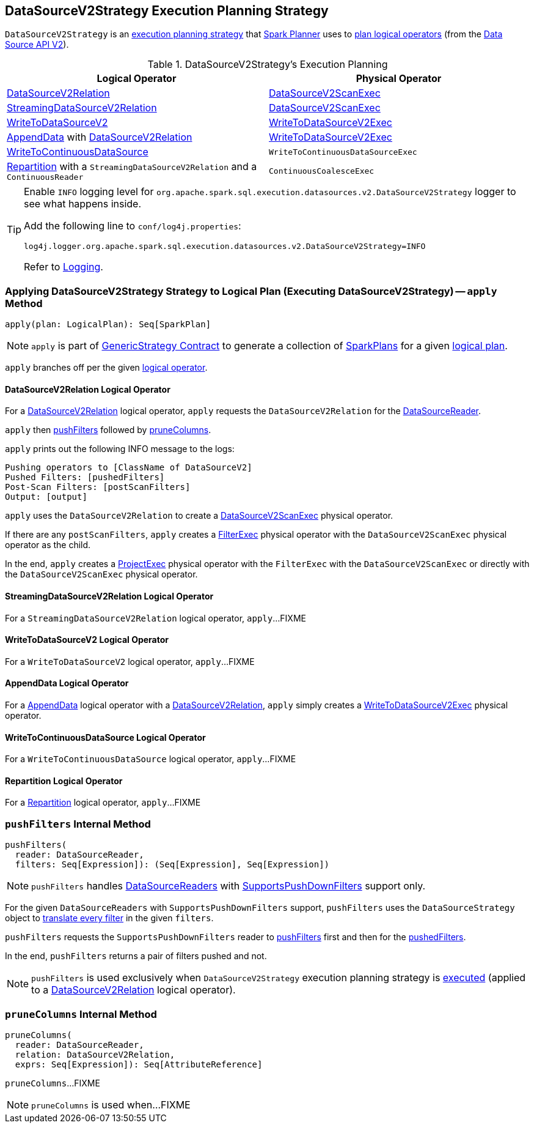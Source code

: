 == [[DataSourceV2Strategy]] DataSourceV2Strategy Execution Planning Strategy

`DataSourceV2Strategy` is an <<spark-sql-SparkStrategy.adoc#, execution planning strategy>> that link:spark-sql-SparkPlanner.adoc[Spark Planner] uses to <<apply, plan logical operators>> (from the <<spark-sql-data-source-api-v2.adoc#, Data Source API V2>>).

[[logical-operators]]
.DataSourceV2Strategy's Execution Planning
[cols="1,1",options="header",width="100%"]
|===
| Logical Operator
| Physical Operator

| <<apply-DataSourceV2Relation, DataSourceV2Relation>>
| <<spark-sql-SparkPlan-DataSourceV2ScanExec.adoc#, DataSourceV2ScanExec>>

| <<apply-StreamingDataSourceV2Relation, StreamingDataSourceV2Relation>>
| <<spark-sql-SparkPlan-DataSourceV2ScanExec.adoc#, DataSourceV2ScanExec>>

| <<apply-WriteToDataSourceV2, WriteToDataSourceV2>>
| <<spark-sql-SparkPlan-WriteToDataSourceV2Exec.adoc#, WriteToDataSourceV2Exec>>

| <<apply-AppendData, AppendData>> with <<spark-sql-LogicalPlan-DataSourceV2Relation.adoc#, DataSourceV2Relation>>
| <<spark-sql-SparkPlan-WriteToDataSourceV2Exec.adoc#, WriteToDataSourceV2Exec>>

| <<apply-WriteToContinuousDataSource, WriteToContinuousDataSource>>
| `WriteToContinuousDataSourceExec`

| <<apply-Repartition, Repartition>> with a `StreamingDataSourceV2Relation` and a `ContinuousReader`
| `ContinuousCoalesceExec`
|===

[[logging]]
[TIP]
====
Enable `INFO` logging level for `org.apache.spark.sql.execution.datasources.v2.DataSourceV2Strategy` logger to see what happens inside.

Add the following line to `conf/log4j.properties`:

```
log4j.logger.org.apache.spark.sql.execution.datasources.v2.DataSourceV2Strategy=INFO
```

Refer to link:spark-logging.adoc[Logging].
====

=== [[apply]] Applying DataSourceV2Strategy Strategy to Logical Plan (Executing DataSourceV2Strategy) -- `apply` Method

[source, scala]
----
apply(plan: LogicalPlan): Seq[SparkPlan]
----

NOTE: `apply` is part of link:spark-sql-catalyst-GenericStrategy.adoc#apply[GenericStrategy Contract] to generate a collection of link:spark-sql-SparkPlan.adoc[SparkPlans] for a given link:spark-sql-LogicalPlan.adoc[logical plan].

`apply` branches off per the given <<spark-sql-LogicalPlan.adoc#, logical operator>>.

==== [[apply-DataSourceV2Relation]] DataSourceV2Relation Logical Operator

For a <<spark-sql-LogicalPlan-DataSourceV2Relation.adoc#, DataSourceV2Relation>> logical operator, `apply` requests the `DataSourceV2Relation` for the <<spark-sql-LogicalPlan-DataSourceV2Relation.adoc#newReader, DataSourceReader>>.

`apply` then <<pushFilters, pushFilters>> followed by <<pruneColumns, pruneColumns>>.

`apply` prints out the following INFO message to the logs:

```
Pushing operators to [ClassName of DataSourceV2]
Pushed Filters: [pushedFilters]
Post-Scan Filters: [postScanFilters]
Output: [output]
```

`apply` uses the `DataSourceV2Relation` to create a <<spark-sql-SparkPlan-DataSourceV2ScanExec.adoc#, DataSourceV2ScanExec>> physical operator.

If there are any `postScanFilters`, `apply` creates a <<spark-sql-SparkPlan-FilterExec.adoc#, FilterExec>> physical operator with the `DataSourceV2ScanExec` physical operator as the child.

In the end, `apply` creates a <<spark-sql-SparkPlan-ProjectExec.adoc#, ProjectExec>> physical operator with the `FilterExec` with the `DataSourceV2ScanExec` or directly with the `DataSourceV2ScanExec` physical operator.

==== [[apply-StreamingDataSourceV2Relation]] StreamingDataSourceV2Relation Logical Operator

For a `StreamingDataSourceV2Relation` logical operator, `apply`...FIXME

==== [[apply-WriteToDataSourceV2]] WriteToDataSourceV2 Logical Operator

For a `WriteToDataSourceV2` logical operator, `apply`...FIXME

==== [[apply-AppendData]] AppendData Logical Operator

For a <<spark-sql-LogicalPlan-AppendData.adoc#, AppendData>> logical operator with a <<spark-sql-LogicalPlan-DataSourceV2Relation.adoc#, DataSourceV2Relation>>, `apply` simply creates a <<spark-sql-SparkPlan-WriteToDataSourceV2Exec.adoc#, WriteToDataSourceV2Exec>> physical operator.

==== [[apply-WriteToContinuousDataSource]] WriteToContinuousDataSource Logical Operator

For a `WriteToContinuousDataSource` logical operator, `apply`...FIXME

==== [[apply-Repartition]] Repartition Logical Operator

For a <<spark-sql-LogicalPlan-Repartition-RepartitionByExpression.adoc#, Repartition>> logical operator, `apply`...FIXME

=== [[pushFilters]] `pushFilters` Internal Method

[source, scala]
----
pushFilters(
  reader: DataSourceReader,
  filters: Seq[Expression]): (Seq[Expression], Seq[Expression])
----

NOTE: `pushFilters` handles <<spark-sql-DataSourceReader.adoc#, DataSourceReaders>> with <<spark-sql-SupportsPushDownFilters.adoc#, SupportsPushDownFilters>> support only.

For the given `DataSourceReaders` with `SupportsPushDownFilters` support, `pushFilters` uses the `DataSourceStrategy` object to <<spark-sql-SparkStrategy-DataSourceStrategy.adoc#translateFilter, translate every filter>> in the given `filters`.

`pushFilters` requests the `SupportsPushDownFilters` reader to <<spark-sql-SupportsPushDownFilters.adoc#pushFilters, pushFilters>> first and then for the <<spark-sql-SupportsPushDownFilters.adoc#pushedFilters, pushedFilters>>.

In the end, `pushFilters` returns a pair of filters pushed and not.

NOTE: `pushFilters` is used exclusively when `DataSourceV2Strategy` execution planning strategy is <<apply, executed>> (applied to a <<apply-DataSourceV2Relation, DataSourceV2Relation>> logical operator).

=== [[pruneColumns]] `pruneColumns` Internal Method

[source, scala]
----
pruneColumns(
  reader: DataSourceReader,
  relation: DataSourceV2Relation,
  exprs: Seq[Expression]): Seq[AttributeReference]
----

`pruneColumns`...FIXME

NOTE: `pruneColumns` is used when...FIXME
